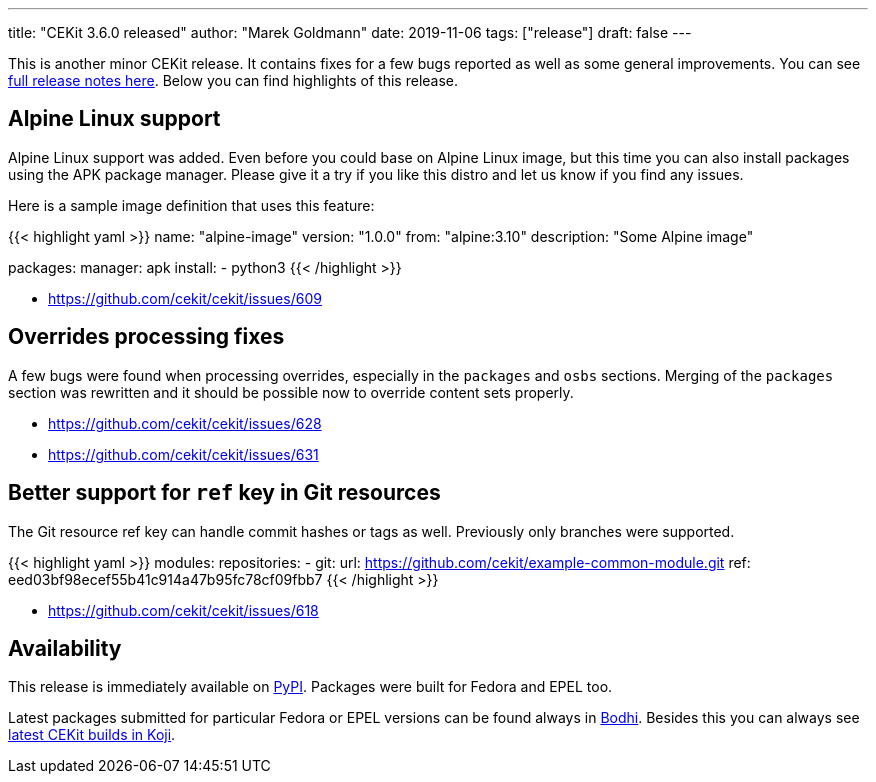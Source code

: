 ---
title: "CEKit 3.6.0 released"
author: "Marek Goldmann"
date: 2019-11-06
tags: ["release"]
draft: false
---

This is another minor CEKit release. It contains fixes for a few bugs reported
as well as some general improvements. You can see link:https://github.com/cekit/cekit/releases/tag/3.6.0[full release notes here].
Below you can find highlights of this release.

== Alpine Linux support

Alpine Linux support was added. Even before you could base on Alpine Linux image, but this
time you can also install packages using the APK package manager. Please give it a try if
you like this distro and let us know if you find any issues.

Here is a sample image definition that uses this feature:

{{< highlight yaml >}}
name: "alpine-image"
version: "1.0.0"
from: "alpine:3.10"
description: "Some Alpine image"

packages:
    manager: apk
    install:
        - python3
{{< /highlight >}}

* https://github.com/cekit/cekit/issues/609

== Overrides processing fixes

A few bugs were found when processing overrides, especially in the `packages` and `osbs` sections.
Merging of the `packages` section was rewritten and it should be possible now to override content sets
properly.

* https://github.com/cekit/cekit/issues/628
* https://github.com/cekit/cekit/issues/631

== Better support for `ref` key in Git resources

The Git resource ref key can handle commit hashes or tags as well. Previously only branches were supported.

{{< highlight yaml >}}
modules:
    repositories:
        - git:
            url: https://github.com/cekit/example-common-module.git
            ref: eed03bf98ecef55b41c914a47b95fc78cf09fbb7
{{< /highlight >}}

* https://github.com/cekit/cekit/issues/618

== Availability

This release is immediately available on link:https://pypi.org/project/cekit/[PyPI]. Packages
were built for Fedora and EPEL too.

Latest packages submitted for particular Fedora or EPEL versions can be found always in
link:https://bodhi.fedoraproject.org/updates/?packages=cekit[Bodhi]. Besides this you can always
see link:https://koji.fedoraproject.org/koji/packageinfo?packageID=28120[latest CEKit builds in Koji].
